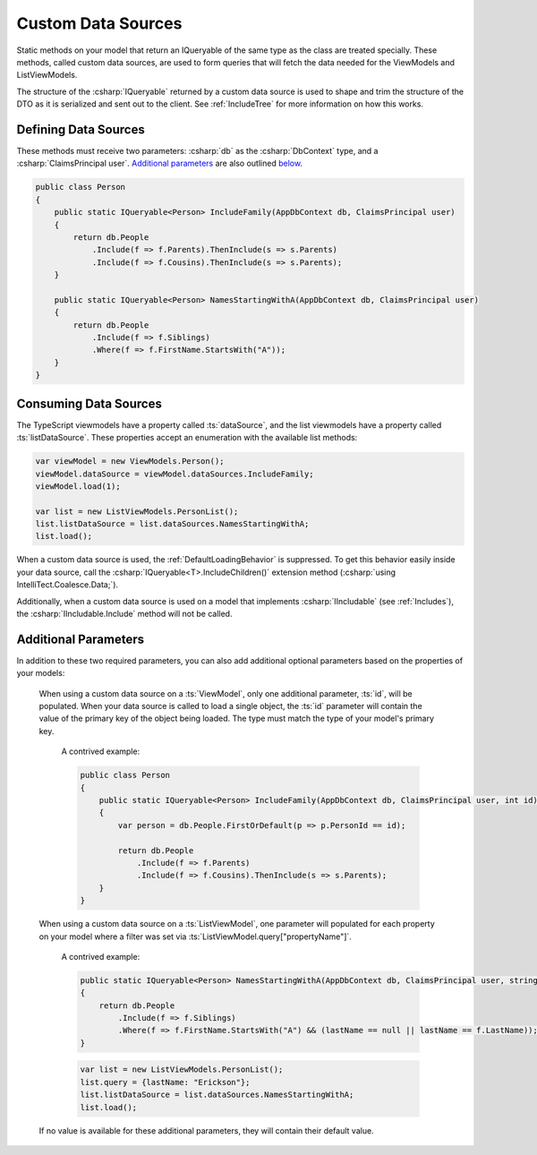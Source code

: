 
.. _CustomDataSources:

Custom Data Sources
-------------------

Static methods on your model that return an IQueryable of the same type as the class are treated specially. These methods, called custom data sources, are used to form queries that will fetch the data needed for the ViewModels and ListViewModels.

The structure of the :csharp:`IQueryable` returned by a custom data source is used to shape and trim the structure of the DTO as it is serialized and sent out to the client. See :ref:`IncludeTree` for more information on how this works.

Defining Data Sources
.....................

These methods must receive two parameters: :csharp:`db` as the :csharp:`DbContext` type, and a :csharp:`ClaimsPrincipal user`. `Additional parameters`_ are also outlined below_.

.. code-block:: c#

    public class Person
    {
        public static IQueryable<Person> IncludeFamily(AppDbContext db, ClaimsPrincipal user)
        {
            return db.People
                .Include(f => f.Parents).ThenInclude(s => s.Parents)
                .Include(f => f.Cousins).ThenInclude(s => s.Parents);
        }

        public static IQueryable<Person> NamesStartingWithA(AppDbContext db, ClaimsPrincipal user)
        {
            return db.People
                .Include(f => f.Siblings)
                .Where(f => f.FirstName.StartsWith("A"));
        }
    }


Consuming Data Sources
......................

The TypeScript viewmodels have a property called :ts:`dataSource`, and the list viewmodels have a property called :ts:`listDataSource`. These properties accept an enumeration with the available list methods:

.. code-block:: typescript

    var viewModel = new ViewModels.Person();
    viewModel.dataSource = viewModel.dataSources.IncludeFamily;
    viewModel.load(1);

    var list = new ListViewModels.PersonList();
    list.listDataSource = list.dataSources.NamesStartingWithA;
    list.load();

When a custom data source is used, the :ref:`DefaultLoadingBehavior` is suppressed. To get this behavior easily inside your data source, call the :csharp:`IQueryable<T>.IncludeChildren()` extension method (:csharp:`using IntelliTect.Coalesce.Data;`).

Additionally, when a custom data source is used on a model that implements :csharp:`IIncludable` (see :ref:`Includes`), the :csharp:`IIncludable.Include` method will not be called. 



.. _below:

Additional Parameters
.....................

In addition to these two required parameters, you can also add additional optional parameters based on the properties of your models:

    When using a custom data source on a :ts:`ViewModel`, only one additional parameter, :ts:`id`, will be populated. When your data source is called to load a single object, the :ts:`id` parameter will contain the value of the primary key of the object being loaded. The type must match the type of your model's primary key.

        A contrived example:

        .. code-block:: c#

            public class Person
            {
                public static IQueryable<Person> IncludeFamily(AppDbContext db, ClaimsPrincipal user, int id)
                {
                    var person = db.People.FirstOrDefault(p => p.PersonId == id);

                    return db.People
                        .Include(f => f.Parents)
                        .Include(f => f.Cousins).ThenInclude(s => s.Parents);
                }
            }

    When using a custom data source on a :ts:`ListViewModel`, one parameter will populated for each property on your model where a filter was set via :ts:`ListViewModel.query["propertyName"]`.

        A contrived example:

        .. code-block:: c#

            public static IQueryable<Person> NamesStartingWithA(AppDbContext db, ClaimsPrincipal user, string lastName)
            {
                return db.People
                    .Include(f => f.Siblings)
                    .Where(f => f.FirstName.StartsWith("A") && (lastName == null || lastName == f.LastName));
            }

        .. code-block:: typescript

            var list = new ListViewModels.PersonList();
            list.query = {lastName: "Erickson"};
            list.listDataSource = list.dataSources.NamesStartingWithA;
            list.load();

    If no value is available for these additional parameters, they will contain their default value.

